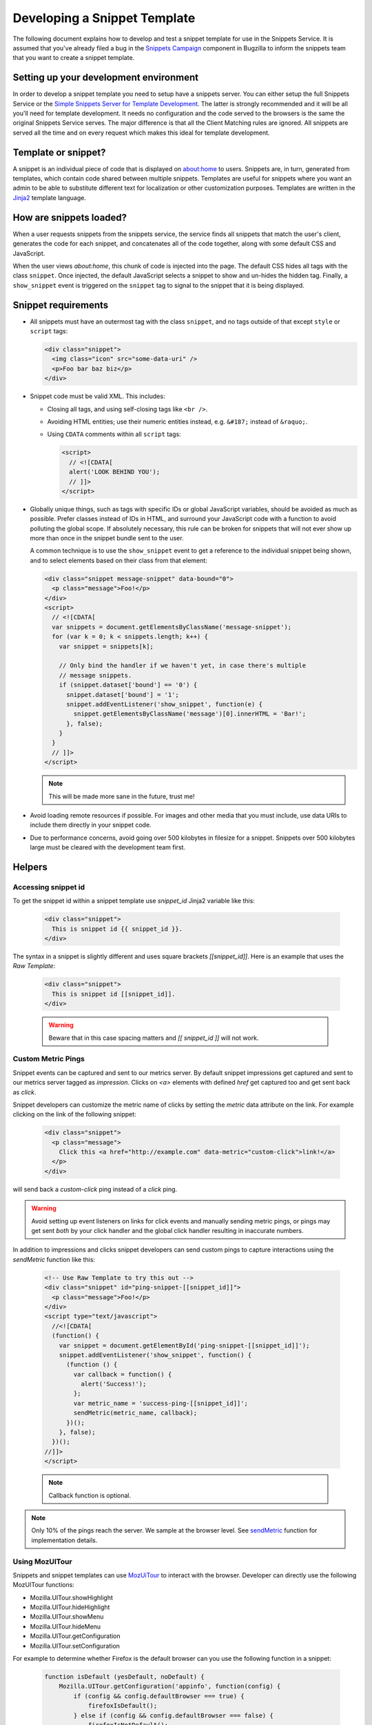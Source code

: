 Developing a Snippet Template
=============================

The following document explains how to develop and test a snippet template for
use in the Snippets Service. It is assumed that you've already filed a bug in
the `Snippets Campaign`_ component in Bugzilla to inform the snippets team that
you want to create a snippet template.

.. _Snippets Campaign: https://bugzilla.mozilla.org/enter_bug.cgi?product=Snippets&component=Campaign

Setting up your development environment
---------------------------------------

In order to develop a snippet template you need to setup have a snippets server.
You can either setup the full Snippets Service or the `Simple Snippets Server
for Template Development`_. The latter is strongly recommended and it will be
all you'll need for template development. It needs no configuration and the code
served to the browsers is the same the original Snippets Service serves. The
major difference is that all the Client Matching rules are ignored. All snippets
are served all the time and on every request which makes this ideal for template
development.

.. _Simple Snippets Server for Template Development: https://github.com/mozilla/snippets-service/tree/master/simple_template_server

Template or snippet?
--------------------

A snippet is an individual piece of code that is displayed on about:home to
users. Snippets are, in turn, generated from templates, which contain code
shared between multiple snippets. Templates are useful for snippets where you
want an admin to be able to substitute different text for localization or other
customization purposes. Templates are written in the Jinja2_ template language.

.. _Jinja2: http://jinja.pocoo.org/


How are snippets loaded?
------------------------

When a user requests snippets from the snippets service, the service finds all
snippets that match the user's client, generates the code for each snippet, and
concatenates all of the code together, along with some default CSS and
JavaScript.

When the user views `about:home`, this chunk of code is injected into the page.
The default CSS hides all tags with the class ``snippet``. Once injected, the
default JavaScript selects a snippet to show and un-hides the hidden tag.
Finally, a ``show_snippet`` event is triggered on the ``snippet`` tag to signal
to the snippet that it is being displayed.

Snippet requirements
--------------------

- All snippets must have an outermost tag with the class ``snippet``, and no
  tags outside of that except ``style`` or ``script`` tags:

  .. code-block:: html

     <div class="snippet">
       <img class="icon" src="some-data-uri" />
       <p>Foo bar baz biz</p>
     </div>

- Snippet code must be valid XML. This includes:

  - Closing all tags, and using self-closing tags like ``<br />``.
  - Avoiding HTML entities; use their numeric entities instead, e.g.
    ``&#187;`` instead of ``&raquo;``.
  - Using ``CDATA`` comments within all ``script`` tags:

    .. code-block:: html

       <script>
         // <![CDATA[
         alert('LOOK BEHIND YOU');
         // ]]>
       </script>

- Globally unique things, such as tags with specific IDs or global JavaScript
  variables, should be avoided as much as possible. Prefer classes instead of
  IDs in HTML, and surround your JavaScript code with a function to avoid
  polluting the global scope. If absolutely necessary, this rule can be broken
  for snippets that will not ever show up more than once in the snippet bundle
  sent to the user.

  A common technique is to use the ``show_snippet`` event to get a reference to
  the individual snippet being shown, and to select elements based on their
  class from that element:

  .. code-block:: html

     <div class="snippet message-snippet" data-bound="0">
       <p class="message">Foo!</p>
     </div>
     <script>
       // <![CDATA[
       var snippets = document.getElementsByClassName('message-snippet');
       for (var k = 0; k < snippets.length; k++) {
         var snippet = snippets[k];

         // Only bind the handler if we haven't yet, in case there's multiple
         // message snippets.
         if (snippet.dataset['bound'] == '0') {
           snippet.dataset['bound'] = '1';
           snippet.addEventListener('show_snippet', function(e) {
             snippet.getElementsByClassName('message')[0].innerHTML = 'Bar!';
           }, false);
         }
       }
       // ]]>
     </script>

  .. note:: This will be made more sane in the future, trust me!

- Avoid loading remote resources if possible. For images and other media that
  you must include, use data URIs to include them directly in your snippet
  code.
- Due to performance concerns, avoid going over 500 kilobytes in filesize for
  a snippet. Snippets over 500 kilobytes large must be cleared with the
  development team first.

Helpers
-------

Accessing snippet id
^^^^^^^^^^^^^^^^^^^^
To get the snippet id within a snippet template use `snippet_id` Jinja2 variable like this:

  .. code-block:: html

     <div class="snippet">
       This is snippet id {{ snippet_id }}.
     </div>

The syntax in a snippet is slightly different and uses square brackets `[[snippet_id]]`.  Here is an example that uses the `Raw Template`:

  .. code-block:: html

     <div class="snippet">
       This is snippet id [[snippet_id]].
     </div>

  .. warning:: Beware that in this case spacing matters and `[[ snippet_id ]]` will not work.


Custom Metric Pings
^^^^^^^^^^^^^^^^^^^

Snippet events can be captured and sent to our metrics server. By
default snippet impressions get captured and sent to our metrics
server tagged as `impression`. Clicks on `<a>` elements with defined
`href` get captured too and get sent back as `click`.

Snippet developers can customize the metric name of clicks by setting
the `metric` data attribute on the link. For example clicking on the
link of the following snippet:

  .. code-block:: html

     <div class="snippet">
       <p class="message">
         Click this <a href="http://example.com" data-metric="custom-click">link!</a>
       </p>
     </div>

will send back a `custom-click` ping instead of a `click` ping.

.. warning::
  Avoid setting up event listeners on links for click events and
  manually sending metric pings, or pings may get sent *both* by your
  click handler and the global click handler resulting in inaccurate
  numbers.

In addition to impressions and clicks snippet developers can send
custom pings to capture interactions using the `sendMetric` function
like this:

  .. code-block:: html

     <!-- Use Raw Template to try this out -->
     <div class="snippet" id="ping-snippet-[[snippet_id]]">
       <p class="message">Foo!</p>
     </div>
     <script type="text/javascript">
       //<![CDATA[
       (function() {
         var snippet = document.getElementById('ping-snippet-[[snippet_id]]');
         snippet.addEventListener('show_snippet', function() {
           (function () {
             var callback = function() {
               alert('Success!');
             };
             var metric_name = 'success-ping-[[snippet_id]]';
             sendMetric(metric_name, callback);
           })();
         }, false);
       })();
     //]]>
     </script>

  .. note:: Callback function is optional.

.. note:: Only 10% of the pings reach the server. We sample at the browser level. See `sendMetric`_ function for implementation details.


Using MozUITour
^^^^^^^^^^^^^^^
Snippets and snippet templates can use `MozUiTour`_ to interact with the browser. Developer can directly use the following MozUITour functions:

* Mozilla.UITour.showHighlight
* Mozilla.UITour.hideHighlight
* Mozilla.UITour.showMenu
* Mozilla.UITour.hideMenu
* Mozilla.UITour.getConfiguration
* Mozilla.UITour.setConfiguration

For example to determine whether Firefox is the default browser can you use the following function in a snippet:

  .. code-block:: javascript

     function isDefault (yesDefault, noDefault) {
         Mozilla.UITour.getConfiguration('appinfo', function(config) {
             if (config && config.defaultBrowser === true) {
                 firefoxIsDefault();
             } else if (config && config.defaultBrowser === false) {
                 firefoxIsNotDefault();
             } else {
                 firefoxIsDefault();
             }
         });
     }

You can even use the low level MozUITour functions:

* _sendEvent
* _generateCallbackID
* _waitForCallback

to trigger more events. For example to trigger Firefox Accounts:

  .. code-block:: javascript

     var fire_event = function() {
         var event = new CustomEvent(
             'mozUITour',
             { bubbles: true, detail: { action:'showFirefoxAccounts', data: {}}}
         );
         document.dispatchEvent(event);
     };


Snippet Block List
^^^^^^^^^^^^^^^^^^

Snippets can be prevented from showing using a block list. By default the block list is empty and the intention is to allow users to block specific snippets from showing by taking an action. Snippet service automatically assigns the block functionality to all elements of snippet with class `block-snippet-button`. For example a disruptive snippet can include a special `Do not display again` link that adds the snippet into the block list:

  .. code-block:: html

     <!-- Use Raw Template to try this out -->
     <div class="snippet" id="block-snippet-[[snippet_id]]">
       Foo! <a href="#" class="block-snippet-button">Do not show again</a>
     </div>


If you need more control you can directly access the low-level function `addToBlockList`:

  .. code-block:: html

     <!-- Use Raw Template to try this out -->
     <div class="snippet" id="block-snippet-[[snippet_id]]">
       Foo! <a href="#" id="block-snippet-link">Do not show again</a>
     </div>
     <script type="text/javascript">
       //<![CDATA[
       (function() {
         var snippet = document.getElementById('block-snippet-[[snippet_id]]');
         snippet.addEventListener('show_snippet', function() {
           (function () {
             var link = document.getElementById('block-snippet-link');
             link.onclick = function() {
               addToBlockList([[snippet_id]]);
               window.location.reload();
             }
           })();
         }, false);
       })();
     //]]>
     </script>

  .. note::
     In this case we don't utilize the special `block-snippet-button` class.

More low level functions are `popFromBlockList` and `getBlockList`.

In bug `1172579`_ close button assets are provided to build a image
button in your snippet. Refer to the `simple snippet`_ code on how to
do this.



.. _testing:

Testing
-------

Once your snippet is done and ready for testing, you can use the
`snippet-switcher add-on <https://github.com/Osmose/snippet-switcher>`_ to set
the host for your `about:home` snippets to point to
``https://snippets.allizom.org`` or ``http://localhost:8000``, depending on
which server you are using for development.

Alternatively to using the add-on you can change the
`browser.aboutHomeSnippets.updateUrl` perf from `about:config` to point to your
server. For example

``http://localhost:8000/%STARTPAGE_VERSION%/%NAME%/%VERSION%/%APPBUILDID%/%BUILD_TARGET%/%LOCALE%/%CHANNEL%/%OS_VERSION%/%DISTRIBUTION%/%DISTRIBUTION_VERSION%/``

If you are using the staging server, the developer who set up your account and
snippet should give you instructions on a Name value to use in the add-on's
settings in order to view your snippet specifically.

With the add-on installed or the perf change made, your `about:home` should load
the latest snippet code from your local snippets instance (after a short delay).
If the code doesn't seem to update, try force-refreshing with Cmd-Shift-R or
Ctrl-Shift-R and deleting local snippet storage by typing in a web console:

``gSnippetsMap.clear()``

What versions of Firefox should I test?
^^^^^^^^^^^^^^^^^^^^^^^^^^^^^^^^^^^^^^^

Depending on the complexity of your snippet, you should choose the oldest
reasonable version of Firefox you want to support for your snippet, and test
roughly every other version from that up until the latest released Firefox, and
probably Nightly as well.

So, for example, if you wanted to support Firefox 26 and up, and the latest
version was Firefox 30, you'd test Firefox 26, 28, 30, and Nightly.

What should I test for?
^^^^^^^^^^^^^^^^^^^^^^^

- Basic functionality of your snippet. Make sure it works as you expect it to
  do.
- Ensure that your snippet does not interfere with other snippets. The staging
  server has a normal text+icon snippet that is sent to *all* clients, which
  will help you ensure that the normal snippet can be shown without being
  altered by your snippet.
- Ensure that your snippet can run alongside multiple instances of itself.
- Ensure that the normal `about:home` functionality, such as the search box,
  links at the bottom, and session restore function properly.

Code review
-----------

There is a `snippets Github repo`_ that keeps track of the code for snippets
we've run. Once your snippet is finished, you should submit a pull request to
the snippets repo adding your snippet or template code for a code review. A
snippets developer should respond with a review or direct your PR to the right
person for review. If your snippet is already on the staging server, include
the URL for editing it to make it easier for the reviewer to test it.

.. _snippets Github repo: https://github.com/mozilla/snippets
.. _1172579: https://bugzilla.mozilla.org/show_bug.cgi?id=1172579
.. _simple snippet: https://github.com/mozilla/snippets/blob/master/templates/simple-snippet.html
.. _MozUITour: https://hg.mozilla.org/mozilla-central/file/tip/browser/components/uitour/UITour-lib.js
.. _sendMetric: https://github.com/mozilla/snippets-service/blob/master/snippets/base/templates/base/includes/snippet_js.html
.. _
